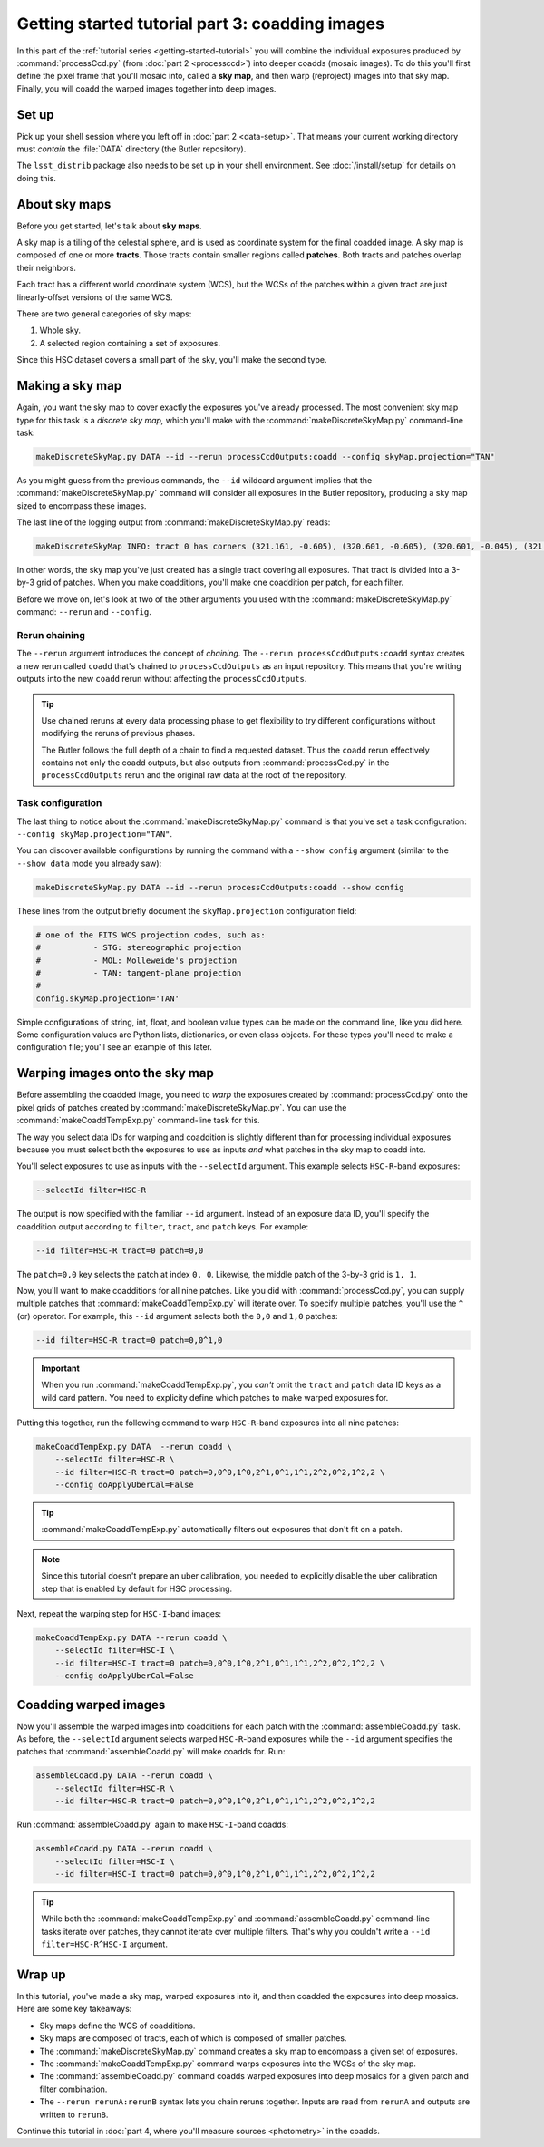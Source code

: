 ..
  Brief:
  This tutorial is geared towards beginners to the Science Pipelines software.
  Our goal is to guide the reader through a small data processing project to show what it feels like to use the Science Pipelines.
  We want this tutorial to be kinetic; instead of getting bogged down in explanations and side-notes, we'll link to other documentation.
  Don't assume the user has any prior experience with the Pipelines; do assume a working knowledge of astronomy and the command line.

.. _getting-started-tutorial-coaddition:

################################################
Getting started tutorial part 3: coadding images
################################################

In this part of the :ref:`tutorial series <getting-started-tutorial>` you will combine the individual exposures produced by :command:`processCcd.py` (from :doc:`part 2 <processccd>`) into deeper coadds (mosaic images).
To do this you'll first define the pixel frame that you'll mosaic into, called a **sky map**, and then warp (reproject) images into that sky map.
Finally, you will coadd the warped images together into deep images.

Set up
======

Pick up your shell session where you left off in :doc:`part 2 <data-setup>`.
That means your current working directory must *contain* the :file:`DATA` directory (the Butler repository).

The ``lsst_distrib`` package also needs to be set up in your shell environment.
See :doc:`/install/setup` for details on doing this.

About sky maps
==============

Before you get started, let's talk about **sky maps.**

A sky map is a tiling of the celestial sphere, and is used as coordinate system for the final coadded image.
A sky map is composed of one or more **tracts**.
Those tracts contain smaller regions called **patches**.
Both tracts and patches overlap their neighbors.

Each tract has a different world coordinate system (WCS), but the WCSs of the patches within a given tract are just linearly-offset versions of the same WCS.

There are two general categories of sky maps:

1. Whole sky.
2. A selected region containing a set of exposures.
  
Since this HSC dataset covers a small part of the sky, you'll make the second type.

Making a sky map
================

Again, you want the sky map to cover exactly the exposures you've already processed.
The most convenient sky map type for this task is a *discrete sky map,* which you'll make with the :command:`makeDiscreteSkyMap.py` command-line task:

.. code-block:: bash

   makeDiscreteSkyMap.py DATA --id --rerun processCcdOutputs:coadd --config skyMap.projection="TAN"

As you might guess from the previous commands, the ``--id`` wildcard argument implies that the :command:`makeDiscreteSkyMap.py` command will consider all exposures in the Butler repository, producing a sky map sized to encompass these images.

The last line of the logging output from :command:`makeDiscreteSkyMap.py` reads:

.. code-block:: text

   makeDiscreteSkyMap INFO: tract 0 has corners (321.161, -0.605), (320.601, -0.605), (320.601, -0.045), (321.161, -0.045) (RA, Dec deg) and 3 x 3 patches

In other words, the sky map you've just created has a single tract covering all exposures.
That tract is divided into a 3-by-3 grid of patches.
When you make coadditions, you'll make one coaddition per patch, for each filter.

Before we move on, let's look at two of the other arguments you used with the :command:`makeDiscreteSkyMap.py` command: ``--rerun`` and ``--config``.

.. _getting-started-tutorial-chaining:

Rerun chaining
--------------

The ``--rerun`` argument introduces the concept of *chaining*.
The ``--rerun processCcdOutputs:coadd`` syntax creates a new rerun called ``coadd`` that's chained to ``processCcdOutputs`` as an input repository.
This means that you're writing outputs into the new ``coadd`` rerun without affecting the ``processCcdOutputs``.

.. tip::

   Use chained reruns at every data processing phase to get flexibility to try different configurations without modifying the reruns of previous phases.

   The Butler follows the full depth of a chain to find a requested dataset.
   Thus the ``coadd`` rerun effectively contains not only the coadd outputs, but also outputs from :command:`processCcd.py` in the ``processCcdOutputs`` rerun and the original raw data at the root of the repository.

Task configuration
------------------

The last thing to notice about the :command:`makeDiscreteSkyMap.py` command is that you've set a task configuration: ``--config skyMap.projection="TAN"``.

You can discover available configurations by running the command with a ``--show config`` argument (similar to the ``--show data`` mode you already saw):

.. code-block:: bash

   makeDiscreteSkyMap.py DATA --id --rerun processCcdOutputs:coadd --show config

These lines from the output briefly document the ``skyMap.projection`` configuration field:

.. code-block:: text

   # one of the FITS WCS projection codes, such as:
   #           - STG: stereographic projection
   #           - MOL: Molleweide's projection
   #           - TAN: tangent-plane projection
   #
   config.skyMap.projection='TAN'

Simple configurations of string, int, float, and boolean value types can be made on the command line, like you did here.
Some configuration values are Python lists, dictionaries, or even class objects.
For these types you'll need to make a configuration file; you'll see an example of this later.

Warping images onto the sky map
===============================

Before assembling the coadded image, you need to *warp* the exposures created by :command:`processCcd.py` onto the pixel grids of patches created by :command:`makeDiscreteSkyMap.py`.
You can use the :command:`makeCoaddTempExp.py` command-line task for this.

The way you select data IDs for warping and coaddition is slightly different than for processing individual exposures because you must select both the exposures to use as inputs *and* what patches in the sky map to coadd into.

You'll select exposures to use as inputs with the ``--selectId`` argument.
This example selects ``HSC-R``-band exposures:

.. code-block:: text

   --selectId filter=HSC-R

The output is now specified with the familiar ``--id`` argument.
Instead of an exposure data ID, you'll specify the coaddition output according to ``filter``, ``tract``, and ``patch`` keys.
For example:

.. code-block:: text

   --id filter=HSC-R tract=0 patch=0,0

The ``patch=0,0`` key selects the patch at index ``0, 0``.
Likewise, the middle patch of the 3-by-3 grid is ``1, 1``.

Now, you'll want to make coadditions for all nine patches.
Like you did with :command:`processCcd.py`, you can supply multiple patches that :command:`makeCoaddTempExp.py` will iterate over.
To specify multiple patches, you'll use the ``^`` (or) operator.
For example, this ``--id`` argument selects both the ``0,0`` and ``1,0`` patches:

.. code-block:: text

   --id filter=HSC-R tract=0 patch=0,0^1,0

.. important::

   When you run :command:`makeCoaddTempExp.py`, you *can't* omit the ``tract`` and ``patch`` data ID keys as a wild card pattern.
   You need to explicity define which patches to make warped exposures for.

Putting this together, run the following command to warp ``HSC-R``-band exposures into all nine patches:

.. code-block:: bash

   makeCoaddTempExp.py DATA  --rerun coadd \
       --selectId filter=HSC-R \
       --id filter=HSC-R tract=0 patch=0,0^0,1^0,2^1,0^1,1^1,2^2,0^2,1^2,2 \
       --config doApplyUberCal=False

.. tip::

   :command:`makeCoaddTempExp.py` automatically filters out exposures that don't fit on a patch.

.. note::

   Since this tutorial doesn't prepare an uber calibration, you needed to explicitly disable the uber calibration step that is enabled by default for HSC processing.

Next, repeat the warping step for ``HSC-I``-band images:

.. code-block:: bash

   makeCoaddTempExp.py DATA --rerun coadd \
       --selectId filter=HSC-I \
       --id filter=HSC-I tract=0 patch=0,0^0,1^0,2^1,0^1,1^1,2^2,0^2,1^2,2 \
       --config doApplyUberCal=False

Coadding warped images
======================

Now you'll assemble the warped images into coadditions for each patch with the :command:`assembleCoadd.py` task.
As before, the ``--selectId`` argument selects warped ``HSC-R``-band exposures while the ``--id`` argument specifies the patches that :command:`assembleCoadd.py` will make coadds for.
Run:

.. code-block:: bash

   assembleCoadd.py DATA --rerun coadd \
       --selectId filter=HSC-R \
       --id filter=HSC-R tract=0 patch=0,0^0,1^0,2^1,0^1,1^1,2^2,0^2,1^2,2

Run :command:`assembleCoadd.py` again to make ``HSC-I``-band coadds:

.. code-block:: bash

   assembleCoadd.py DATA --rerun coadd \
       --selectId filter=HSC-I \
       --id filter=HSC-I tract=0 patch=0,0^0,1^0,2^1,0^1,1^1,2^2,0^2,1^2,2

.. tip::

   While both the :command:`makeCoaddTempExp.py` and :command:`assembleCoadd.py` command-line tasks iterate over patches, they cannot iterate over multiple filters.
   That's why you couldn't write a ``--id filter=HSC-R^HSC-I`` argument.

Wrap up
=======

In this tutorial, you've made a sky map, warped exposures into it, and then coadded the exposures into deep mosaics.
Here are some key takeaways:

- Sky maps define the WCS of coadditions.
- Sky maps are composed of tracts, each of which is composed of smaller patches.
- The :command:`makeDiscreteSkyMap.py` command creates a sky map to encompass a given set of exposures.
- The :command:`makeCoaddTempExp.py` command warps exposures into the WCSs of the sky map.
- The :command:`assembleCoadd.py` command coadds warped exposures into deep mosaics for a given patch and filter combination.
- The ``--rerun rerunA:rerunB`` syntax lets you chain reruns together. Inputs are read from ``rerunA`` and outputs are written to ``rerunB``.

Continue this tutorial in :doc:`part 4, where you'll measure sources <photometry>` in the coadds.
